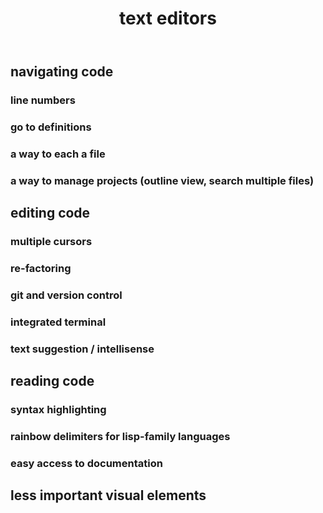 #+TITLE: text editors

** navigating code
*** line numbers
*** go to definitions
*** a way to each a file
*** a way to manage projects (outline view, search multiple files)
** editing code
*** multiple cursors
*** re-factoring
*** git and version control
*** integrated terminal
*** text suggestion / intellisense
:PROPERTIES:
:background_color: #533e7d
:END:
** reading code
*** syntax highlighting
*** rainbow delimiters for lisp-family languages
*** easy access to documentation
** less important visual elements
